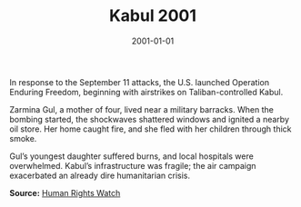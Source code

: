 #+TITLE: Kabul 2001
#+DATE: 2001-01-01
#+HUGO_BASE_DIR: ../../
#+HUGO_SECTION: essays
#+HUGO_TAGS: Civilians
#+EXPORT_FILE_NAME: 24-23-Kabul-2001.org
#+LOCATION: Afghanistan
#+YEAR: 2001


In response to the September 11 attacks, the U.S. launched Operation Enduring Freedom, beginning with airstrikes on Taliban-controlled Kabul.

Zarmina Gul, a mother of four, lived near a military barracks. When the bombing started, the shockwaves shattered windows and ignited a nearby oil store. Her home caught fire, and she fled with her children through thick smoke.

Gul’s youngest daughter suffered burns, and local hospitals were overwhelmed. Kabul’s infrastructure was fragile; the air campaign exacerbated an already dire humanitarian crisis.

**Source:** [[https://www.hrw.org/reports/2002/afghanistan/][Human Rights Watch]]
